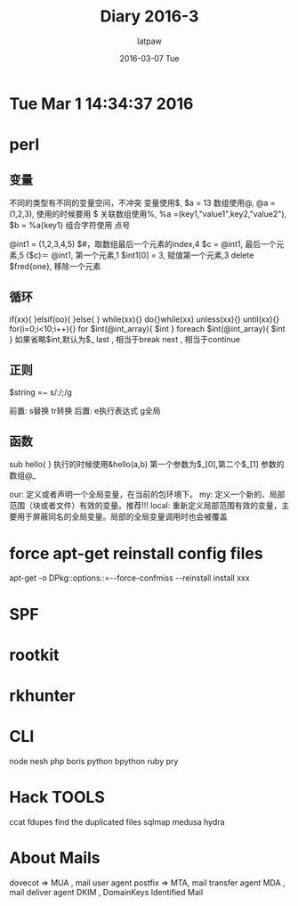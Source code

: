 #+TITLE:       Diary 2016-3
#+AUTHOR:      latpaw
#+EMAIL:       jiangyuezhang@outlook.com
#+DATE:        2016-03-07 Tue
#+URI:         /blog/%y/%m/%d/diary_2016_03
#+KEYWORDS: <TODO: insert your keywords here>
#+TAGS:        diary
#+LANGUAGE:    en
#+OPTIONS:     H:6 num:nil toc:nil \n:nil ::t |:t ^:nil -:nil f:t *:t <:t
#+DESCRIPTION: <TODO: insert your description here>
* Tue Mar  1 14:34:37 2016

* perl
** 变量
不同的类型有不同的变量空间，不冲突
变量使用$, $a = 13
数组使用@, @a = (1,2,3), 使用的时候要用 $
关联数组使用%, %a =(key1,"value1",key2,"value2"), $b = %a{key1}
组合字符使用 点号

@int1 = (1,2,3,4,5)
$#，取数组最后一个元素的index,4
$c = @int1, 最后一个元素,5
($c)＝ @int1, 第一个元素,1
$int1[0] = 3, 赋值第一个元素,3
delete $fred{one}, 移除一个元素
** 循环
if(xx){ }elsif(oo){ }else{ }
while(xx){}
do{}while(xx)
unless(xx){}
until(xx){}
for(i=0;i<10;i++){}
for $int(@int_array){ $int }
foreach $int(@int_array){ $int }
如果省略$int,默认为$_
last , 相当于break
next , 相当于continue
** 正则
$string =~ s/:/;/g

前置: s替换 tr转换
后置: e执行表达式 g全局
** 函数
sub hello{
}
执行的时候使用&hello(a,b)
第一个参数为$_[0],第二个$_[1]
参数的数组@_

our:   定义或者声明一个全局变量，在当前的包环境下。
my:    定义一个新的、局部范围（块或者文件）有效的变量。推荐!!!
local: 重新定义局部范围有效的变量，主要用于屏蔽同名的全局变量。局部的全局变量调用时也会被覆盖

* force apt-get reinstall config files
apt-get -o DPkg::options::=--force-confmiss --reinstall install xxx

* SPF

* rootkit
* rkhunter
* CLI
node nesh
php boris
python bpython
ruby pry
* Hack TOOLS
ccat
fdupes   find the duplicated files
sqlmap
medusa
hydra

* About Mails
dovecot  => MUA , mail user agent
postfix => MTA, mail transfer agent
MDA , mail deliver agent
DKIM , DomainKeys Identified Mail
